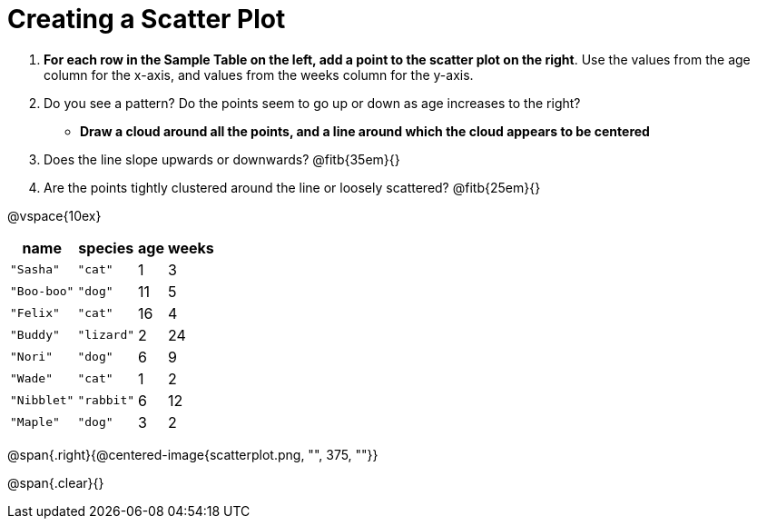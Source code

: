 // use double-space before the *bold* text to address a text-kerning bug in wkhtmltopdf 0.12.5 (with patched qt)
= Creating a Scatter Plot

++++
<style>
#content .fitb{ line-height: 2;}
</style>
++++


. *For each row in the Sample Table on the left, add a point to the scatter plot on the right*. Use the values from the age column for the x-axis, and values from the weeks column for the y-axis.

. Do you see a pattern? Do the points seem to go up or down as age increases to the right?  

** *Draw a cloud around all the points, and a line around which the cloud appears to be centered*

. Does the line slope upwards or downwards? @fitb{35em}{}

. Are the points tightly clustered around the line or loosely scattered?  @fitb{25em}{}

@vspace{10ex}

[.left]
[%autowidth,cols="5a,5a,2a,3a",options="header"]
|===
| name 			| species 	| age 	| weeks
| `"Sasha"` 	| `"cat"` 	|  1	|  3
| `"Boo-boo"` 	| `"dog"` 	| 11	|  5
| `"Felix"` 	| `"cat"` 	| 16	|  4
| `"Buddy"` 	| `"lizard"`|  2	| 24
| `"Nori"` 		| `"dog"` 	|  6	|  9
| `"Wade"` 		| `"cat"` 	|  1	|  2
| `"Nibblet"` 	| `"rabbit"`|  6	| 12
| `"Maple"` 	| `"dog"` 	|  3	|  2
|===

@span{.right}{@centered-image{scatterplot.png, "", 375, ""}}

@span{.clear}{}
